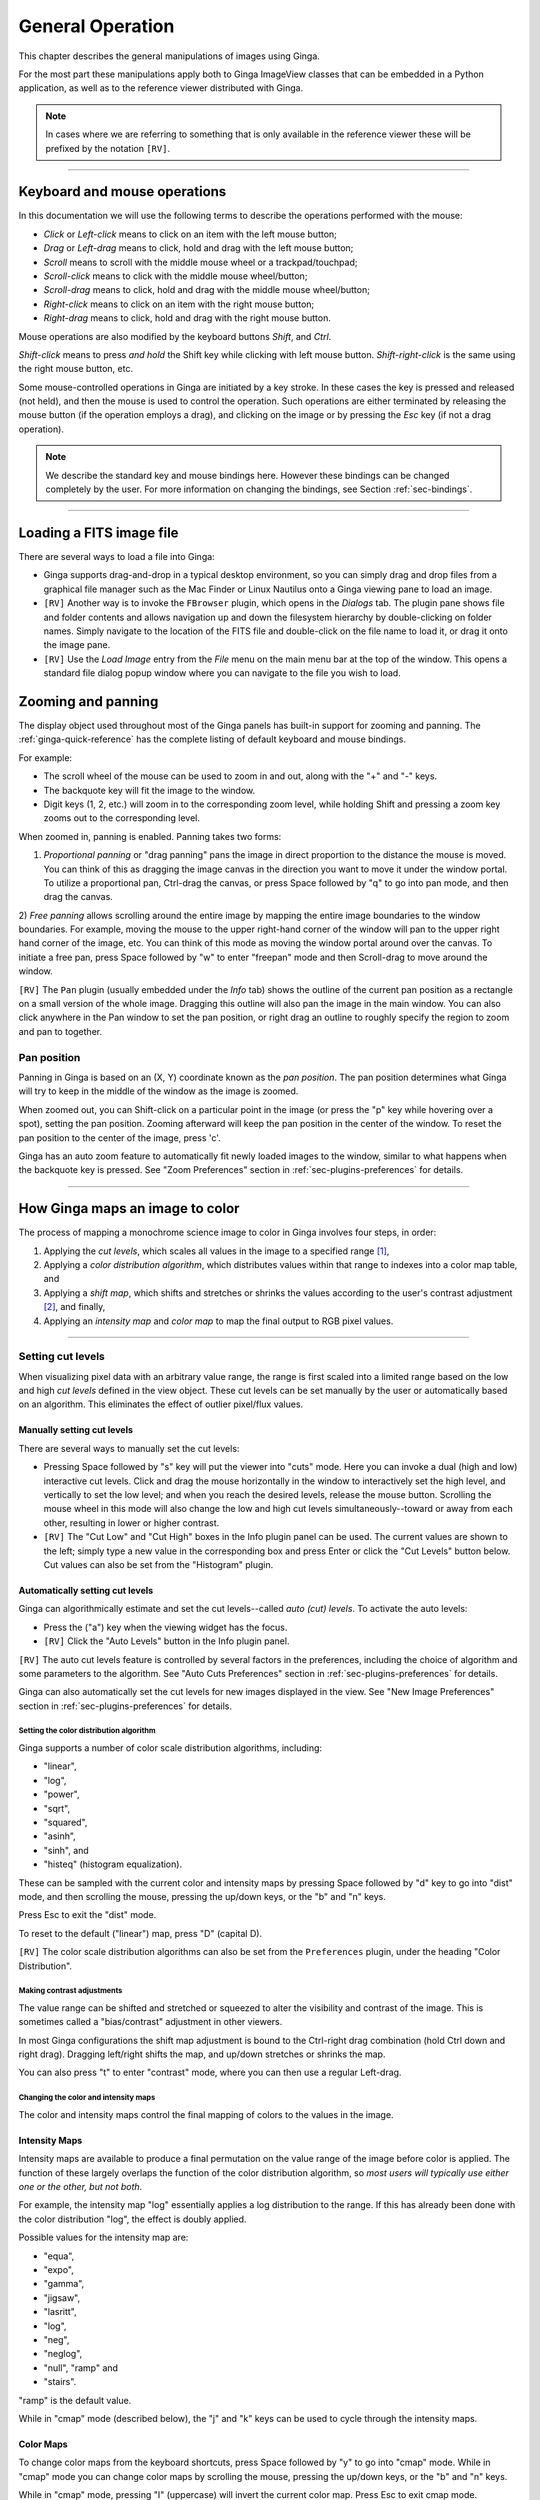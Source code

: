 .. _ch-general-operation:

+++++++++++++++++
General Operation
+++++++++++++++++

This chapter describes the general manipulations of images using Ginga.

For the most part these manipulations apply both to Ginga ImageView classes that can be embedded in a Python application, as well as to the reference viewer
distributed with Ginga.

.. note::

  In cases where we are referring to something that is only available in the reference viewer these will be prefixed by the notation ``[RV]``.

----

=============================
Keyboard and mouse operations
=============================

In this documentation we will use the following terms to describe the operations performed with the mouse:

* *Click* or *Left-click* means to click on an item with
  the left mouse button;
* *Drag* or *Left-drag* means to click, hold and drag with
  the left mouse button;
* *Scroll* means to scroll with the middle mouse wheel or a trackpad/touchpad;
* *Scroll-click* means to click with the middle mouse wheel/button;
* *Scroll-drag* means to click, hold and drag with the middle
  mouse wheel/button;
* *Right-click* means to click on an item with the right mouse
  button;
* *Right-drag* means to click, hold and drag with the right
  mouse button.

Mouse operations are also modified by the keyboard buttons *Shift*,
and *Ctrl*.

*Shift-click* means to press *and hold* the
Shift key while clicking with left mouse button.
*Shift-right-click* is the same using the right mouse button,
etc.

Some mouse-controlled operations in Ginga are initiated by a key stroke.
In these cases the key is pressed and released (not held), and then the
mouse is used to control the operation. Such operations are either
terminated by releasing the mouse button (if the operation employs a
drag), and clicking on the image or by pressing the `Esc` key (if not a
drag operation).

.. note::

  We describe the standard key and mouse bindings here. However these bindings can be changed completely by the user. For more information on changing the bindings, see Section :ref:`sec-bindings`.

----

=========================
Loading a FITS image file
=========================

There are several ways to load a file into Ginga:

* Ginga supports drag-and-drop in a typical desktop environment, so
  you can simply drag and drop files from a graphical file manager such
  as the Mac Finder or Linux Nautilus onto a Ginga viewing pane to load an image.

* ``[RV]`` Another way is to invoke the ``FBrowser`` plugin, which opens in the
  *Dialogs* tab. The plugin pane shows file and folder contents and allows
  navigation up and down the filesystem hierarchy by double-clicking on
  folder names. Simply navigate to the location of the FITS file and
  double-click on the file name to load it, or drag it onto the image pane.

* ``[RV]`` Use the *Load Image* entry from the `File` menu on the main menu bar at the top of the window. This opens a standard file dialog popup window where you can navigate to the file you wish to load.

.. _zooming-and-panning:

===================
Zooming and panning
===================

The display object used throughout most of the Ginga panels has built-in support for zooming and panning. The :ref:`ginga-quick-reference` has the
complete listing of default keyboard and mouse bindings.

For example:

- The scroll wheel of the mouse can be used to zoom in and out, along with the "+" and "-" keys.
- The backquote key will fit the image to the window.
- Digit keys (1, 2, etc.) will zoom in to the corresponding zoom level, while holding Shift and pressing a zoom key zooms out to the corresponding level.

When zoomed in, panning is enabled. Panning takes two forms:

1) *Proportional panning* or "drag panning" pans the image in direct
   proportion to the distance the mouse is moved. You can think of this
   as dragging the image canvas in the direction you want to move it
   under the window portal. To utilize a proportional pan, Ctrl-drag the
   canvas, or press Space followed by "q" to go into pan mode, and then
   drag the canvas.

2) *Free panning* allows scrolling around the entire image by mapping
the entire image boundaries to the window boundaries.  For example,
moving the mouse to the upper right-hand corner of the window will pan to
the upper right hand corner of the image, etc.  You can think of this
mode as moving the window portal around over the canvas.
To initiate a free pan, press Space followed by "w" to enter "freepan"
mode and then Scroll-drag to move around the window.

``[RV]`` The ``Pan`` plugin (usually embedded under the *Info* tab) shows the
outline of the current pan position as a rectangle on a small version of
the whole image.  Dragging this outline will also pan the image in the main
window.  You can also click anywhere in the Pan window to set the pan
position, or right drag an outline to roughly specify the region to zoom
and pan to together.

Pan position
^^^^^^^^^^^^

Panning in Ginga is based on an (X, Y) coordinate known as the
*pan position*. The pan position determines what Ginga will
try to keep in the middle of the window as the image is zoomed.

When zoomed out, you can Shift-click on a particular point in the image
(or press the "p" key while hovering over a spot),
setting the pan position. Zooming afterward will keep the pan
position in the center of the window. To reset the pan position to the
center of the image, press 'c'.

Ginga has an auto zoom feature to automatically fit newly loaded images
to the window, similar to what happens when the backquote key is
pressed.  See "Zoom Preferences" section in :ref:`sec-plugins-preferences`
for details.

----

================================
How Ginga maps an image to color
================================

The process of mapping a monochrome science image to color in Ginga involves four steps, in order:

1) Applying the *cut levels*, which scales all values in the image to a specified range [#f1]_,
2) Applying a *color distribution algorithm*, which distributes values within that range to indexes into a color map table, and
3) Applying a *shift map*, which shifts and stretches or shrinks the values according to the user's contrast adjustment [#f2]_, and finally,
4) Applying an *intensity map* and *color map* to map the final output to RGB pixel values.

----

.. _setting_cut_levels:

Setting cut levels
^^^^^^^^^^^^^^^^^^

When visualizing pixel data with an arbitrary value range, the range is
first scaled into a limited range based on the low and high *cut levels*
defined in the view object.  These cut levels can be set manually
by the user or automatically based on an algorithm.  This eliminates the
effect of outlier pixel/flux values.

Manually setting cut levels
---------------------------

There are several ways to manually set the cut levels:

* Pressing Space followed by "s" key will put the viewer into
  "cuts" mode.  Here you can invoke a dual (high and low) interactive cut levels. Click and drag the mouse horizontally in the window to interactively set the high level, and vertically to set the low
  level; and when you reach the desired levels, release the mouse
  button. Scrolling the mouse wheel in this mode will also change the
  low and high cut levels simultaneously--toward or away from each
  other, resulting in lower or higher contrast.

* ``[RV]`` The "Cut Low" and "Cut High" boxes in the Info plugin panel
  can be used. The current values are shown to the left; simply type a
  new value in the corresponding box and press Enter or click the "Cut
  Levels" button below. Cut values can also be set from the "Histogram"
  plugin.


.. _autoset_cut_levels:

Automatically setting cut levels
--------------------------------

Ginga can algorithmically estimate and set the cut levels--called *auto (cut) levels*.  To activate the auto levels:

* Press the ("a") key when the viewing widget has the focus.

* ``[RV]`` Click the "Auto Levels" button in the Info plugin panel.

``[RV]`` The auto cut levels feature is controlled by several factors in the
preferences, including the choice of algorithm and some parameters to
the algorithm.  See "Auto Cuts Preferences" section in
:ref:`sec-plugins-preferences` for details.

Ginga can also automatically set the cut levels for new images displayed in the view.  See "New Image Preferences" section in :ref:`sec-plugins-preferences` for details.

----------------------------------------
Setting the color distribution algorithm
----------------------------------------

Ginga supports a number of color scale distribution algorithms, including:

- "linear",
- "log",
- "power",
- "sqrt",
- "squared",
- "asinh",
- "sinh", and
- "histeq" (histogram equalization).

These can be sampled with the current color and intensity maps by
pressing Space followed by "d" key to go into "dist" mode, and then
scrolling the mouse, pressing the up/down keys, or the "b" and "n" keys.

Press Esc to exit the "dist" mode.

To reset to the default ("linear") map, press "D" (capital D).

``[RV]`` The color scale distribution algorithms can also be set from the
``Preferences`` plugin, under the heading "Color Distribution".

---------------------------
Making contrast adjustments
---------------------------

The value range can be shifted and stretched or squeezed to alter the
visibility and contrast of the image. This is sometimes called a
"bias/contrast" adjustment in other viewers.

In most Ginga configurations the shift map adjustment is bound to the
Ctrl-right drag combination (hold Ctrl down and right drag). Dragging
left/right shifts the map, and up/down stretches or shrinks the map.

You can also press "t" to enter "contrast" mode, where you can then use
a regular Left-drag.

-------------------------------------
Changing the color and intensity maps
-------------------------------------

The color and intensity maps control the final mapping of colors to the
values in the image.

Intensity Maps
--------------
Intensity maps are available to produce a final permutation on the value
range of the image before color is applied.  The function of these
largely overlaps the function of the color distribution algorithm, so *most
users will typically use either one or the other, but not both*.

For example, the intensity map "log" essentially applies a log
distribution to the range.  If this has already been done with the color
distribution "log", the effect is doubly applied.

Possible values for the intensity map are:

- "equa",
- "expo",
- "gamma",
- "jigsaw",
- "lasritt",
- "log",
- "neg",
- "neglog",
- "null", "ramp" and
- "stairs".

"ramp" is the default value.

While in "cmap" mode (described below), the "j" and "k" keys can be used
to cycle through the intensity maps.

Color Maps
----------

To change color maps from the keyboard shortcuts, press Space followed
by "y" to go into "cmap" mode. While in "cmap" mode you can change color
maps by scrolling the mouse, pressing the up/down keys, or the "b" and
"n" keys.

While in "cmap" mode, pressing "I" (uppercase) will invert the current
color map.  Press Esc to exit cmap mode.

.. note::

  Setting a new color map will cancel the color map inversion. Some color maps are available in both regular and inverted forms. If selecting an already inverted (aka "reversed") color map it is not necessary to explicitly invert it.

While many color maps are available built in, users can also define their own color maps or use matplotlib color maps, if the ``matplotlib`` package is installed.

``[RV]`` The ``ColorMapPicker`` global plugin is useful you to visualize all of the colormaps and apply one to the currently active channel viewer.

===========================
Transforming the image view
===========================

Ginga provides several controls for transforming the image view.  The image can be flipped in the X axis ("horizontally"), Y axis
("vertically"), have the X and Y axes swapped, or any combination
thereof. These operations can be done by keyboard shortcuts:

* Press "[" to flip in X, "{" to restore.
* Press "]" to flip in Y, "}" to restore.
* Press "\" to swap X and Y axes, "|" to restore.

The image can also be rotated in arbitrary amounts.

An interactive rotate operation can be initiated by pressing Space
follwed by "r" in the image and then dragging the mouse horizontally
left or right to set the angle.  Press "R" (Shift+R) to restore the
angle to 0 (unrotated).

.. note::

  It is less computationally-intensive to rotate the image using the simple transforms (flip, swap) than by the rotation feature.  Rotation may slow down some viewing operations.

``[RV]`` The image can also be transformed in the channel
:ref:`sec-plugins-preferences` (see "Transform Preferences") which has
checkboxes for flip X, flip Y, swap XY and a box for rotation by degrees.


.. rubric:: Footnotes

.. [#f1] Some image viewers or graphing programs use the term "limits" for what we call "cut levels".
.. [#f2] What some programs call a "contrast/bias" adjustment.
